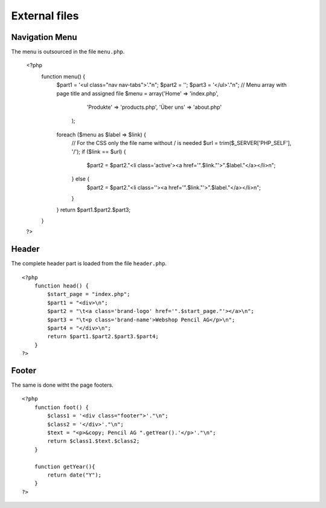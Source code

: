 .. 

External files
==============

Navigation Menu
---------------
The menu is outsourced in the file ``menu.php``.

    <?php    
        function menu() {
            $part1 = '<ul class="nav nav-tabs">'."\n";
            $part2 = '';
            $part3 = '</ul>'."\n";
            // Menu array with page title and assigned file
            $menu = array('Home' => 'index.php',
                          'Produkte' => 'products.php', 
                          'Über uns' => 'about.php'
                );
            foreach ($menu as $label => $link) {
                // For the CSS only the file name without / is needed
                $url = trim($_SERVER['PHP_SELF'], '/');
                if ($link == $url) {
                    $part2 = $part2."<li class='active'><a href='".$link."'>".$label."</a></li>\n";
                } else {
                    $part2 = $part2."<li class=''><a href='".$link."'>".$label."</a></li>\n";
                }
            }
            return $part1.$part2.$part3;
        }
    ?>

Header
------
The complete header part is loaded from the file ``header.php``. ::

    <?php
        function head() {
            $start_page = "index.php";
            $part1 = "<div>\n";
            $part2 = "\t<a class='brand-logo' href='".$start_page."'></a>\n";
            $part3 = "\t<p class='brand-name'>Webshop Pencil AG</p>\n";
            $part4 = "</div>\n";
            return $part1.$part2.$part3.$part4;
        }
    ?>


Footer
------
The same is done witht the page footers. ::

    <?php
        function foot() {
            $class1 = '<div class="footer">'."\n";
            $class2 = '</div>'."\n";
            $text = "<p>&copy; Pencil AG ".getYear().'</p>'."\n";
            return $class1.$text.$class2;
        }

        function getYear(){
            return date("Y");
        }
    ?>

